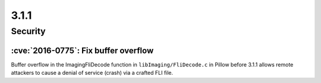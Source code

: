 3.1.1
-----

Security
========

:cve:`2016-0775`: Fix buffer overflow
^^^^^^^^^^^^^^^^^^^^^^^^^^^^^^^^^^^^^

Buffer overflow in the ImagingFliDecode function in ``libImaging/FliDecode.c``
in Pillow before 3.1.1 allows remote attackers to cause a denial of service
(crash) via a crafted FLI file.
